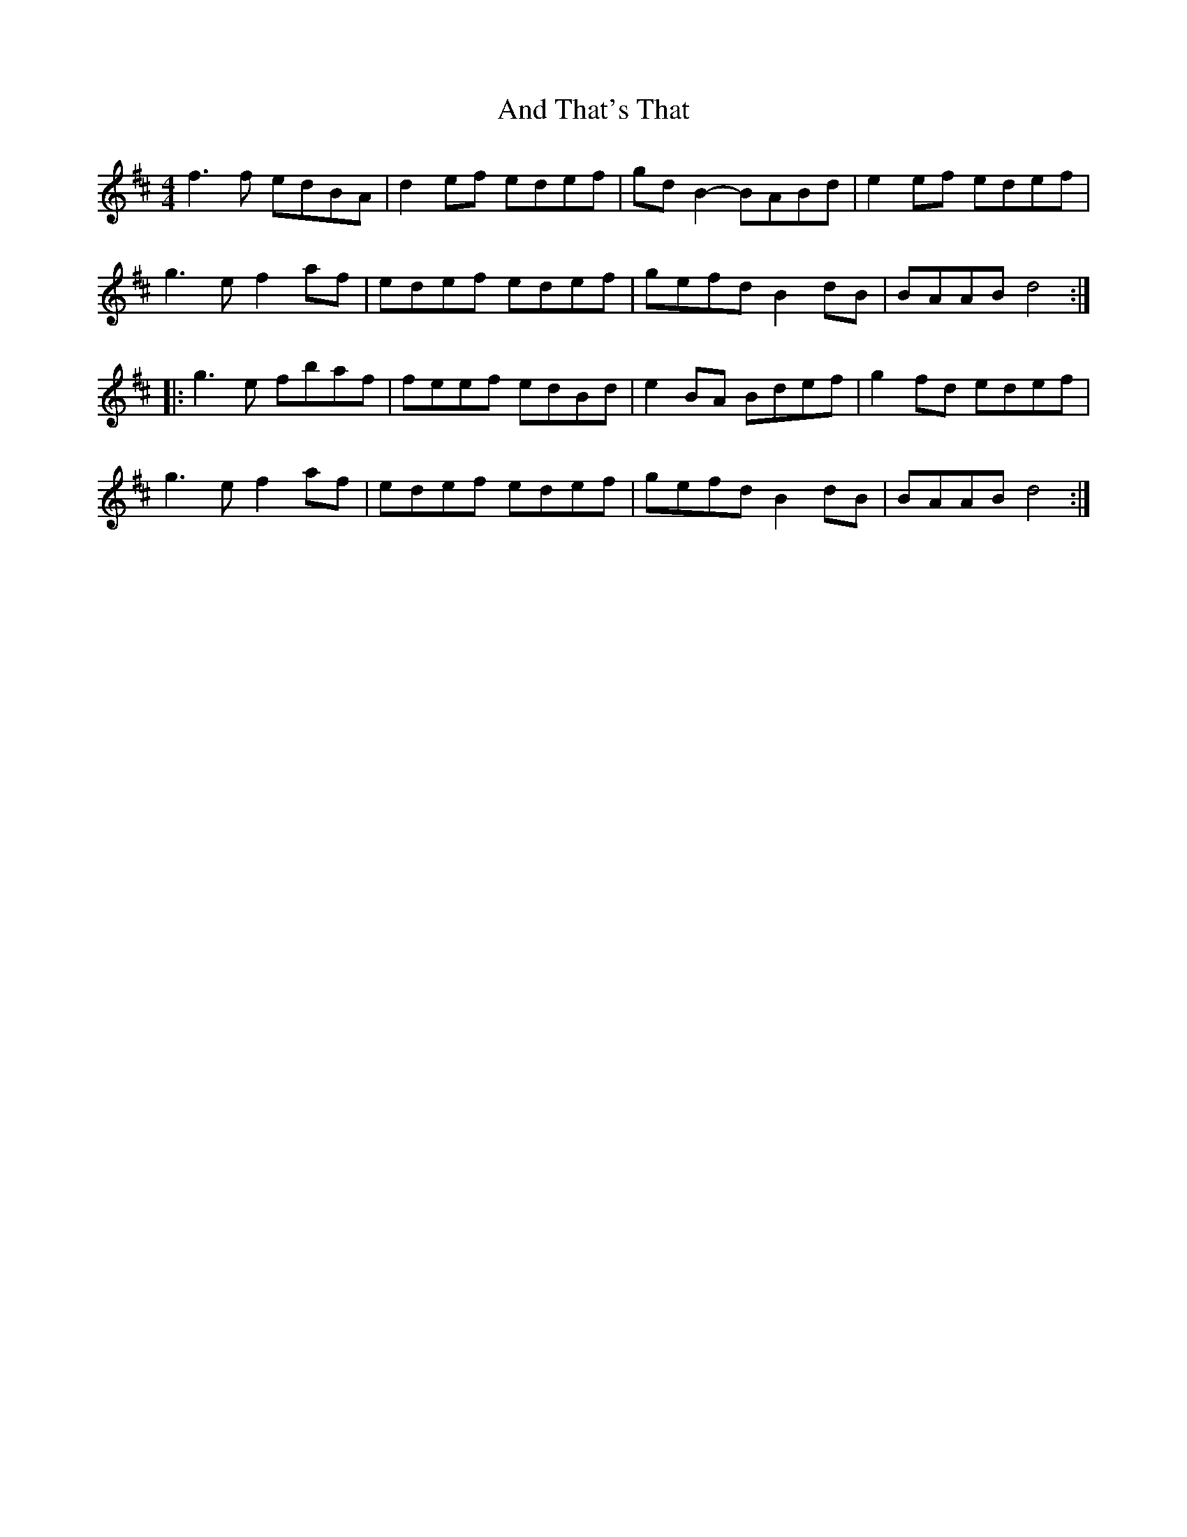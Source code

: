 X: 1458
T: And That's That
R: reel
M: 4/4
K: Dmajor
f3f edBA|d2ef edef|gdB2- BABd|e2ef edef|
g3e f2af|edef edef|gefd B2dB|BAAB d4:|
|:g3e fbaf|feef edBd|e2BA Bdef|g2fd edef|
g3e f2af|edef edef|gefd B2dB|BAAB d4:|

